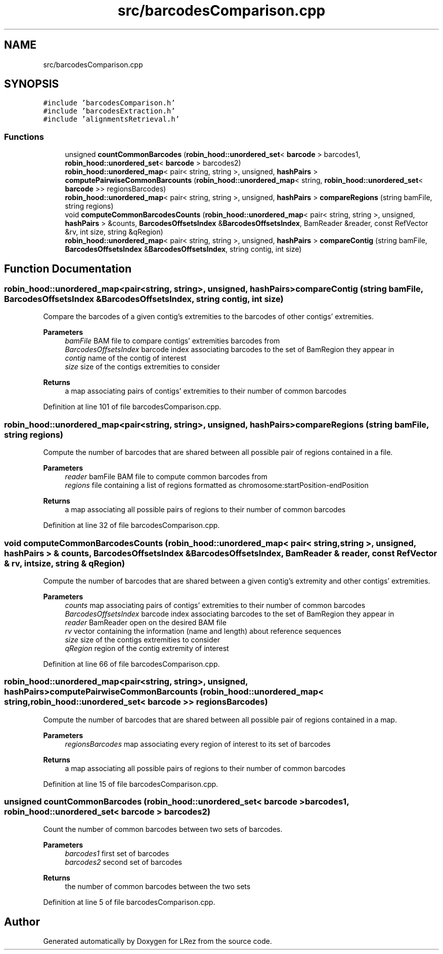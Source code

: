 .TH "src/barcodesComparison.cpp" 3 "Tue Apr 20 2021" "Version 2.0" "LRez" \" -*- nroff -*-
.ad l
.nh
.SH NAME
src/barcodesComparison.cpp
.SH SYNOPSIS
.br
.PP
\fC#include 'barcodesComparison\&.h'\fP
.br
\fC#include 'barcodesExtraction\&.h'\fP
.br
\fC#include 'alignmentsRetrieval\&.h'\fP
.br

.SS "Functions"

.in +1c
.ti -1c
.RI "unsigned \fBcountCommonBarcodes\fP (\fBrobin_hood::unordered_set\fP< \fBbarcode\fP > barcodes1, \fBrobin_hood::unordered_set\fP< \fBbarcode\fP > barcodes2)"
.br
.ti -1c
.RI "\fBrobin_hood::unordered_map\fP< pair< string, string >, unsigned, \fBhashPairs\fP > \fBcomputePairwiseCommonBarcounts\fP (\fBrobin_hood::unordered_map\fP< string, \fBrobin_hood::unordered_set\fP< \fBbarcode\fP >> regionsBarcodes)"
.br
.ti -1c
.RI "\fBrobin_hood::unordered_map\fP< pair< string, string >, unsigned, \fBhashPairs\fP > \fBcompareRegions\fP (string bamFile, string regions)"
.br
.ti -1c
.RI "void \fBcomputeCommonBarcodesCounts\fP (\fBrobin_hood::unordered_map\fP< pair< string, string >, unsigned, \fBhashPairs\fP > &counts, \fBBarcodesOffsetsIndex\fP &\fBBarcodesOffsetsIndex\fP, BamReader &reader, const RefVector &rv, int size, string &qRegion)"
.br
.ti -1c
.RI "\fBrobin_hood::unordered_map\fP< pair< string, string >, unsigned, \fBhashPairs\fP > \fBcompareContig\fP (string bamFile, \fBBarcodesOffsetsIndex\fP &\fBBarcodesOffsetsIndex\fP, string contig, int size)"
.br
.in -1c
.SH "Function Documentation"
.PP 
.SS "\fBrobin_hood::unordered_map\fP<pair<string, string>, unsigned, \fBhashPairs\fP> compareContig (string bamFile, \fBBarcodesOffsetsIndex\fP & BarcodesOffsetsIndex, string contig, int size)"
Compare the barcodes of a given contig's extremities to the barcodes of other contigs' extremities\&.
.PP
\fBParameters\fP
.RS 4
\fIbamFile\fP BAM file to compare contigs' extremities barcodes from 
.br
\fIBarcodesOffsetsIndex\fP barcode index associating barcodes to the set of BamRegion they appear in 
.br
\fIcontig\fP name of the contig of interest 
.br
\fIsize\fP size of the contigs extremities to consider 
.RE
.PP
\fBReturns\fP
.RS 4
a map associating pairs of contigs' extremities to their number of common barcodes 
.RE
.PP

.PP
Definition at line 101 of file barcodesComparison\&.cpp\&.
.SS "\fBrobin_hood::unordered_map\fP<pair<string, string>, unsigned, \fBhashPairs\fP> compareRegions (string bamFile, string regions)"
Compute the number of barcodes that are shared between all possible pair of regions contained in a file\&.
.PP
\fBParameters\fP
.RS 4
\fIreader\fP bamFile BAM file to compute common barcodes from 
.br
\fIregions\fP file containing a list of regions formatted as chromosome:startPosition-endPosition 
.RE
.PP
\fBReturns\fP
.RS 4
a map associating all possible pairs of regions to their number of common barcodes 
.RE
.PP

.PP
Definition at line 32 of file barcodesComparison\&.cpp\&.
.SS "void computeCommonBarcodesCounts (\fBrobin_hood::unordered_map\fP< pair< string, string >, unsigned, \fBhashPairs\fP > & counts, \fBBarcodesOffsetsIndex\fP & BarcodesOffsetsIndex, BamReader & reader, const RefVector & rv, int size, string & qRegion)"
Compute the number of barcodes that are shared between a given contig's extremity and other contigs' extremities\&.
.PP
\fBParameters\fP
.RS 4
\fIcounts\fP map associating pairs of contigs' extremities to their number of common barcodes 
.br
\fIBarcodesOffsetsIndex\fP barcode index associating barcodes to the set of BamRegion they appear in 
.br
\fIreader\fP BamReader open on the desired BAM file 
.br
\fIrv\fP vector containing the information (name and length) about reference sequences 
.br
\fIsize\fP size of the contigs extremities to consider 
.br
\fIqRegion\fP region of the contig extremity of interest 
.RE
.PP

.PP
Definition at line 66 of file barcodesComparison\&.cpp\&.
.SS "\fBrobin_hood::unordered_map\fP<pair<string, string>, unsigned, \fBhashPairs\fP> computePairwiseCommonBarcounts (\fBrobin_hood::unordered_map\fP< string, \fBrobin_hood::unordered_set\fP< \fBbarcode\fP >> regionsBarcodes)"
Compute the number of barcodes that are shared between all possible pair of regions contained in a map\&.
.PP
\fBParameters\fP
.RS 4
\fIregionsBarcodes\fP map associating every region of interest to its set of barcodes 
.RE
.PP
\fBReturns\fP
.RS 4
a map associating all possible pairs of regions to their number of common barcodes 
.RE
.PP

.PP
Definition at line 15 of file barcodesComparison\&.cpp\&.
.SS "unsigned countCommonBarcodes (\fBrobin_hood::unordered_set\fP< \fBbarcode\fP > barcodes1, \fBrobin_hood::unordered_set\fP< \fBbarcode\fP > barcodes2)"
Count the number of common barcodes between two sets of barcodes\&.
.PP
\fBParameters\fP
.RS 4
\fIbarcodes1\fP first set of barcodes 
.br
\fIbarcodes2\fP second set of barcodes 
.RE
.PP
\fBReturns\fP
.RS 4
the number of common barcodes between the two sets 
.RE
.PP

.PP
Definition at line 5 of file barcodesComparison\&.cpp\&.
.SH "Author"
.PP 
Generated automatically by Doxygen for LRez from the source code\&.

